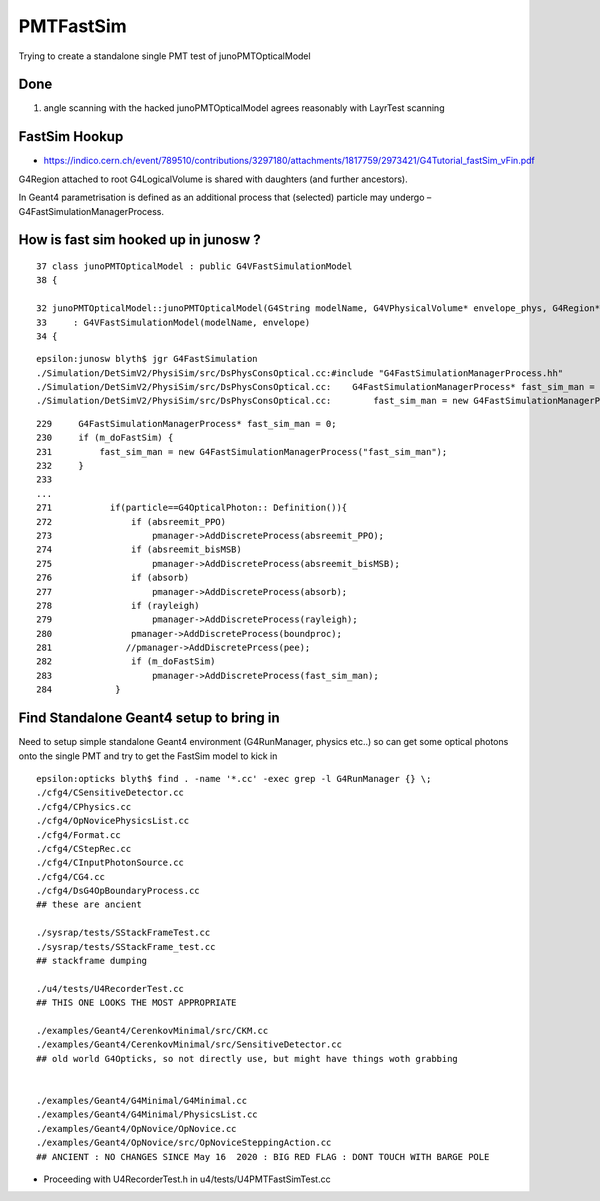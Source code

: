 PMTFastSim
=============

Trying to create a standalone single PMT test of junoPMTOpticalModel


Done
----------

1. angle scanning with the hacked junoPMTOpticalModel agrees reasonably with LayrTest scanning


FastSim Hookup
----------------

* https://indico.cern.ch/event/789510/contributions/3297180/attachments/1817759/2973421/G4Tutorial_fastSim_vFin.pdf

G4Region attached to root G4LogicalVolume is shared with daughters (and further ancestors).

In Geant4 parametrisation is defined as an additional process that (selected) particle
may undergo – G4FastSimulationManagerProcess.



How is fast sim hooked up in junosw ?
----------------------------------------

::

     37 class junoPMTOpticalModel : public G4VFastSimulationModel
     38 {

     32 junoPMTOpticalModel::junoPMTOpticalModel(G4String modelName, G4VPhysicalVolume* envelope_phys, G4Region* envelope)
     33     : G4VFastSimulationModel(modelName, envelope)
     34 {


::

    epsilon:junosw blyth$ jgr G4FastSimulation
    ./Simulation/DetSimV2/PhysiSim/src/DsPhysConsOptical.cc:#include "G4FastSimulationManagerProcess.hh"
    ./Simulation/DetSimV2/PhysiSim/src/DsPhysConsOptical.cc:    G4FastSimulationManagerProcess* fast_sim_man = 0;
    ./Simulation/DetSimV2/PhysiSim/src/DsPhysConsOptical.cc:        fast_sim_man = new G4FastSimulationManagerProcess("fast_sim_man");

::

    229     G4FastSimulationManagerProcess* fast_sim_man = 0;
    230     if (m_doFastSim) { 
    231         fast_sim_man = new G4FastSimulationManagerProcess("fast_sim_man");
    232     }
    233 
    ...
    271           if(particle==G4OpticalPhoton:: Definition()){
    272               if (absreemit_PPO)
    273                   pmanager->AddDiscreteProcess(absreemit_PPO);
    274               if (absreemit_bisMSB)
    275                   pmanager->AddDiscreteProcess(absreemit_bisMSB);
    276               if (absorb)
    277                   pmanager->AddDiscreteProcess(absorb);
    278               if (rayleigh)
    279                   pmanager->AddDiscreteProcess(rayleigh);
    280               pmanager->AddDiscreteProcess(boundproc);
    281              //pmanager->AddDiscretePrcess(pee);
    282               if (m_doFastSim)
    283                   pmanager->AddDiscreteProcess(fast_sim_man);
    284            }




Find Standalone Geant4 setup to bring in 
----------------------------------------------

Need to setup simple standalone Geant4 environment (G4RunManager, physics etc..)
so can get some optical photons onto the single PMT 
and try to get the FastSim model to kick in 

::

    epsilon:opticks blyth$ find . -name '*.cc' -exec grep -l G4RunManager {} \;
    ./cfg4/CSensitiveDetector.cc
    ./cfg4/CPhysics.cc
    ./cfg4/OpNovicePhysicsList.cc
    ./cfg4/Format.cc
    ./cfg4/CStepRec.cc
    ./cfg4/CInputPhotonSource.cc
    ./cfg4/CG4.cc
    ./cfg4/DsG4OpBoundaryProcess.cc
    ## these are ancient 

    ./sysrap/tests/SStackFrameTest.cc
    ./sysrap/tests/SStackFrame_test.cc
    ## stackframe dumping 

    ./u4/tests/U4RecorderTest.cc
    ## THIS ONE LOOKS THE MOST APPROPRIATE 

    ./examples/Geant4/CerenkovMinimal/src/CKM.cc
    ./examples/Geant4/CerenkovMinimal/src/SensitiveDetector.cc
    ## old world G4Opticks, so not directly use, but might have things woth grabbing 


    ./examples/Geant4/G4Minimal/G4Minimal.cc
    ./examples/Geant4/G4Minimal/PhysicsList.cc
    ./examples/Geant4/OpNovice/OpNovice.cc
    ./examples/Geant4/OpNovice/src/OpNoviceSteppingAction.cc
    ## ANCIENT : NO CHANGES SINCE May 16  2020 : BIG RED FLAG : DONT TOUCH WITH BARGE POLE



* Proceeding with U4RecorderTest.h in u4/tests/U4PMTFastSimTest.cc




